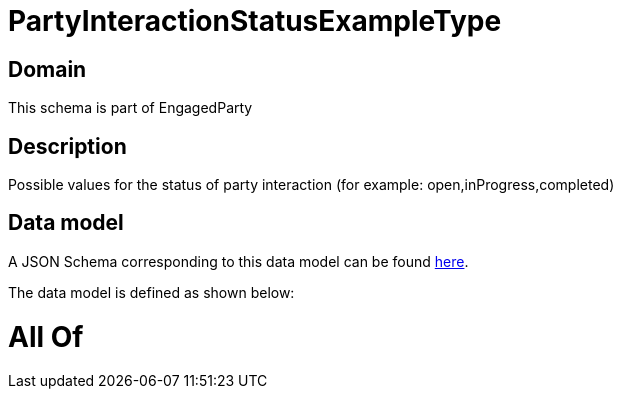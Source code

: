 = PartyInteractionStatusExampleType

[#domain]
== Domain

This schema is part of EngagedParty

[#description]
== Description

Possible values for the status of party interaction (for example: open,inProgress,completed)


[#data_model]
== Data model

A JSON Schema corresponding to this data model can be found https://tmforum.org[here].

The data model is defined as shown below:


= All Of 
